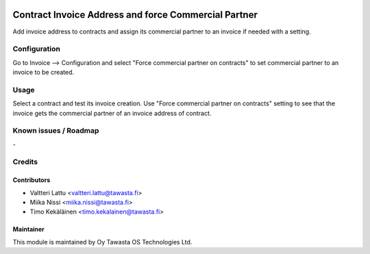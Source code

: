 .. image:: https://img.shields.io/badge/licence-AGPL--3-blue.svg
   :target: http://www.gnu.org/licenses/agpl-3.0-standalone.html
   :alt: License: AGPL-3

=====================================================
Contract Invoice Address and force Commercial Partner
=====================================================

Add invoice address to contracts and assign its commercial partner to an invoice
if needed with a setting.

Configuration
=============
Go to Invoice --> Configuration and select "Force commercial partner on contracts"
to set commercial partner to an invoice to be created.

Usage
=====
Select a contract and test its invoice creation. Use "Force commercial partner
on contracts" setting to see that the invoice gets the commercial partner of
an invoice address of contract.

Known issues / Roadmap
======================
\-

Credits
=======

Contributors
------------

* Valtteri Lattu <valtteri.lattu@tawasta.fi>
* Miika Nissi <miika.nissi@tawasta.fi>
* Timo Kekäläinen <timo.kekalainen@tawasta.fi>

Maintainer
----------

.. image:: https://tawasta.fi/templates/tawastrap/images/logo.png
   :alt: Oy Tawasta OS Technologies Ltd.
   :target: https://tawasta.fi/

This module is maintained by Oy Tawasta OS Technologies Ltd.
